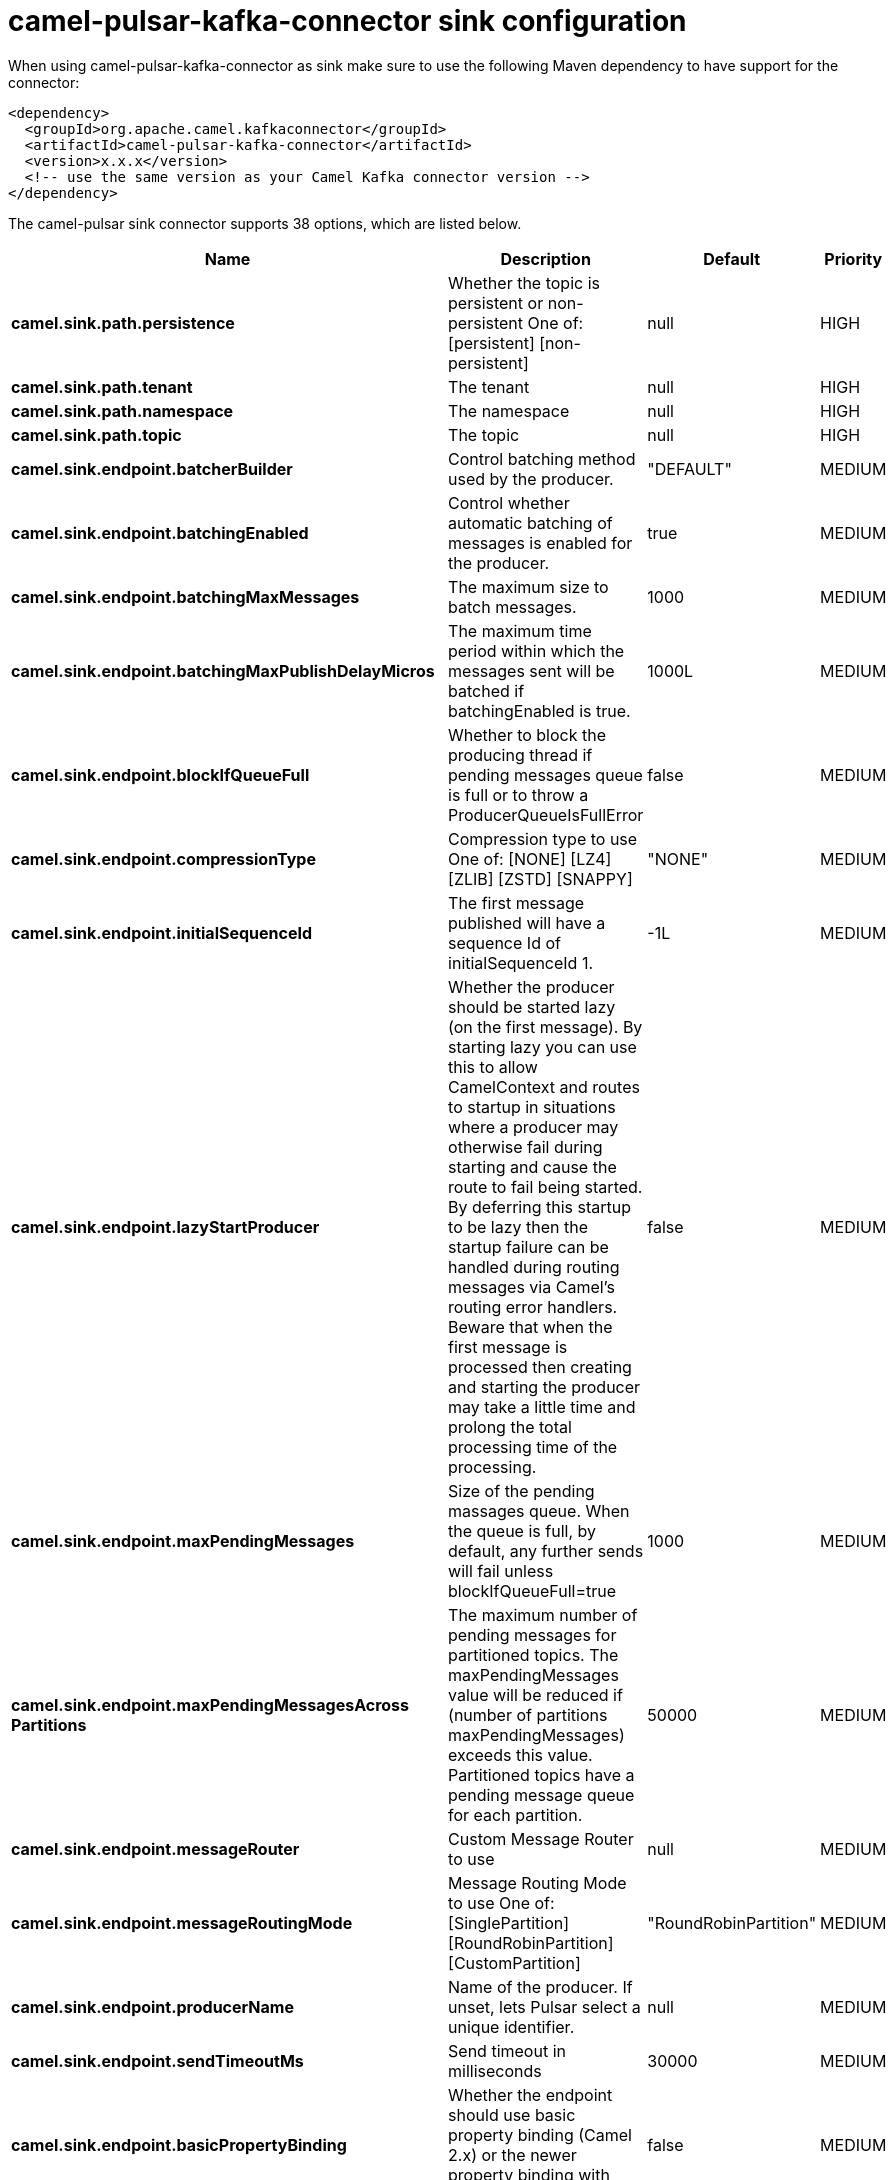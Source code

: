 // kafka-connector options: START
[[camel-pulsar-kafka-connector-sink]]
= camel-pulsar-kafka-connector sink configuration

When using camel-pulsar-kafka-connector as sink make sure to use the following Maven dependency to have support for the connector:

[source,xml]
----
<dependency>
  <groupId>org.apache.camel.kafkaconnector</groupId>
  <artifactId>camel-pulsar-kafka-connector</artifactId>
  <version>x.x.x</version>
  <!-- use the same version as your Camel Kafka connector version -->
</dependency>
----


The camel-pulsar sink connector supports 38 options, which are listed below.



[width="100%",cols="2,5,^1,2",options="header"]
|===
| Name | Description | Default | Priority
| *camel.sink.path.persistence* | Whether the topic is persistent or non-persistent One of: [persistent] [non-persistent] | null | HIGH
| *camel.sink.path.tenant* | The tenant | null | HIGH
| *camel.sink.path.namespace* | The namespace | null | HIGH
| *camel.sink.path.topic* | The topic | null | HIGH
| *camel.sink.endpoint.batcherBuilder* | Control batching method used by the producer. | "DEFAULT" | MEDIUM
| *camel.sink.endpoint.batchingEnabled* | Control whether automatic batching of messages is enabled for the producer. | true | MEDIUM
| *camel.sink.endpoint.batchingMaxMessages* | The maximum size to batch messages. | 1000 | MEDIUM
| *camel.sink.endpoint.batchingMaxPublishDelayMicros* | The maximum time period within which the messages sent will be batched if batchingEnabled is true. | 1000L | MEDIUM
| *camel.sink.endpoint.blockIfQueueFull* | Whether to block the producing thread if pending messages queue is full or to throw a ProducerQueueIsFullError | false | MEDIUM
| *camel.sink.endpoint.compressionType* | Compression type to use One of: [NONE] [LZ4] [ZLIB] [ZSTD] [SNAPPY] | "NONE" | MEDIUM
| *camel.sink.endpoint.initialSequenceId* | The first message published will have a sequence Id of initialSequenceId 1. | -1L | MEDIUM
| *camel.sink.endpoint.lazyStartProducer* | Whether the producer should be started lazy (on the first message). By starting lazy you can use this to allow CamelContext and routes to startup in situations where a producer may otherwise fail during starting and cause the route to fail being started. By deferring this startup to be lazy then the startup failure can be handled during routing messages via Camel's routing error handlers. Beware that when the first message is processed then creating and starting the producer may take a little time and prolong the total processing time of the processing. | false | MEDIUM
| *camel.sink.endpoint.maxPendingMessages* | Size of the pending massages queue. When the queue is full, by default, any further sends will fail unless blockIfQueueFull=true | 1000 | MEDIUM
| *camel.sink.endpoint.maxPendingMessagesAcross Partitions* | The maximum number of pending messages for partitioned topics. The maxPendingMessages value will be reduced if (number of partitions maxPendingMessages) exceeds this value. Partitioned topics have a pending message queue for each partition. | 50000 | MEDIUM
| *camel.sink.endpoint.messageRouter* | Custom Message Router to use | null | MEDIUM
| *camel.sink.endpoint.messageRoutingMode* | Message Routing Mode to use One of: [SinglePartition] [RoundRobinPartition] [CustomPartition] | "RoundRobinPartition" | MEDIUM
| *camel.sink.endpoint.producerName* | Name of the producer. If unset, lets Pulsar select a unique identifier. | null | MEDIUM
| *camel.sink.endpoint.sendTimeoutMs* | Send timeout in milliseconds | 30000 | MEDIUM
| *camel.sink.endpoint.basicPropertyBinding* | Whether the endpoint should use basic property binding (Camel 2.x) or the newer property binding with additional capabilities | false | MEDIUM
| *camel.sink.endpoint.synchronous* | Sets whether synchronous processing should be strictly used, or Camel is allowed to use asynchronous processing (if supported). | true | MEDIUM
| *camel.component.pulsar.configuration* | Allows to pre-configure the Pulsar component with common options that the endpoints will reuse. | null | MEDIUM
| *camel.component.pulsar.batcherBuilder* | Control batching method used by the producer. | "DEFAULT" | MEDIUM
| *camel.component.pulsar.batchingEnabled* | Control whether automatic batching of messages is enabled for the producer. | true | MEDIUM
| *camel.component.pulsar.batchingMaxMessages* | The maximum size to batch messages. | 1000 | MEDIUM
| *camel.component.pulsar.batchingMaxPublishDelay Micros* | The maximum time period within which the messages sent will be batched if batchingEnabled is true. | 1000L | MEDIUM
| *camel.component.pulsar.blockIfQueueFull* | Whether to block the producing thread if pending messages queue is full or to throw a ProducerQueueIsFullError | false | MEDIUM
| *camel.component.pulsar.compressionType* | Compression type to use One of: [NONE] [LZ4] [ZLIB] [ZSTD] [SNAPPY] | "NONE" | MEDIUM
| *camel.component.pulsar.initialSequenceId* | The first message published will have a sequence Id of initialSequenceId 1. | -1L | MEDIUM
| *camel.component.pulsar.lazyStartProducer* | Whether the producer should be started lazy (on the first message). By starting lazy you can use this to allow CamelContext and routes to startup in situations where a producer may otherwise fail during starting and cause the route to fail being started. By deferring this startup to be lazy then the startup failure can be handled during routing messages via Camel's routing error handlers. Beware that when the first message is processed then creating and starting the producer may take a little time and prolong the total processing time of the processing. | false | MEDIUM
| *camel.component.pulsar.maxPendingMessages* | Size of the pending massages queue. When the queue is full, by default, any further sends will fail unless blockIfQueueFull=true | 1000 | MEDIUM
| *camel.component.pulsar.maxPendingMessagesAcross Partitions* | The maximum number of pending messages for partitioned topics. The maxPendingMessages value will be reduced if (number of partitions maxPendingMessages) exceeds this value. Partitioned topics have a pending message queue for each partition. | 50000 | MEDIUM
| *camel.component.pulsar.messageRouter* | Custom Message Router to use | null | MEDIUM
| *camel.component.pulsar.messageRoutingMode* | Message Routing Mode to use One of: [SinglePartition] [RoundRobinPartition] [CustomPartition] | "RoundRobinPartition" | MEDIUM
| *camel.component.pulsar.producerName* | Name of the producer. If unset, lets Pulsar select a unique identifier. | null | MEDIUM
| *camel.component.pulsar.sendTimeoutMs* | Send timeout in milliseconds | 30000 | MEDIUM
| *camel.component.pulsar.autoConfiguration* | The pulsar auto configuration | null | MEDIUM
| *camel.component.pulsar.basicPropertyBinding* | Whether the component should use basic property binding (Camel 2.x) or the newer property binding with additional capabilities | false | MEDIUM
| *camel.component.pulsar.pulsarClient* | The pulsar client | null | MEDIUM
|===
// kafka-connector options: END

